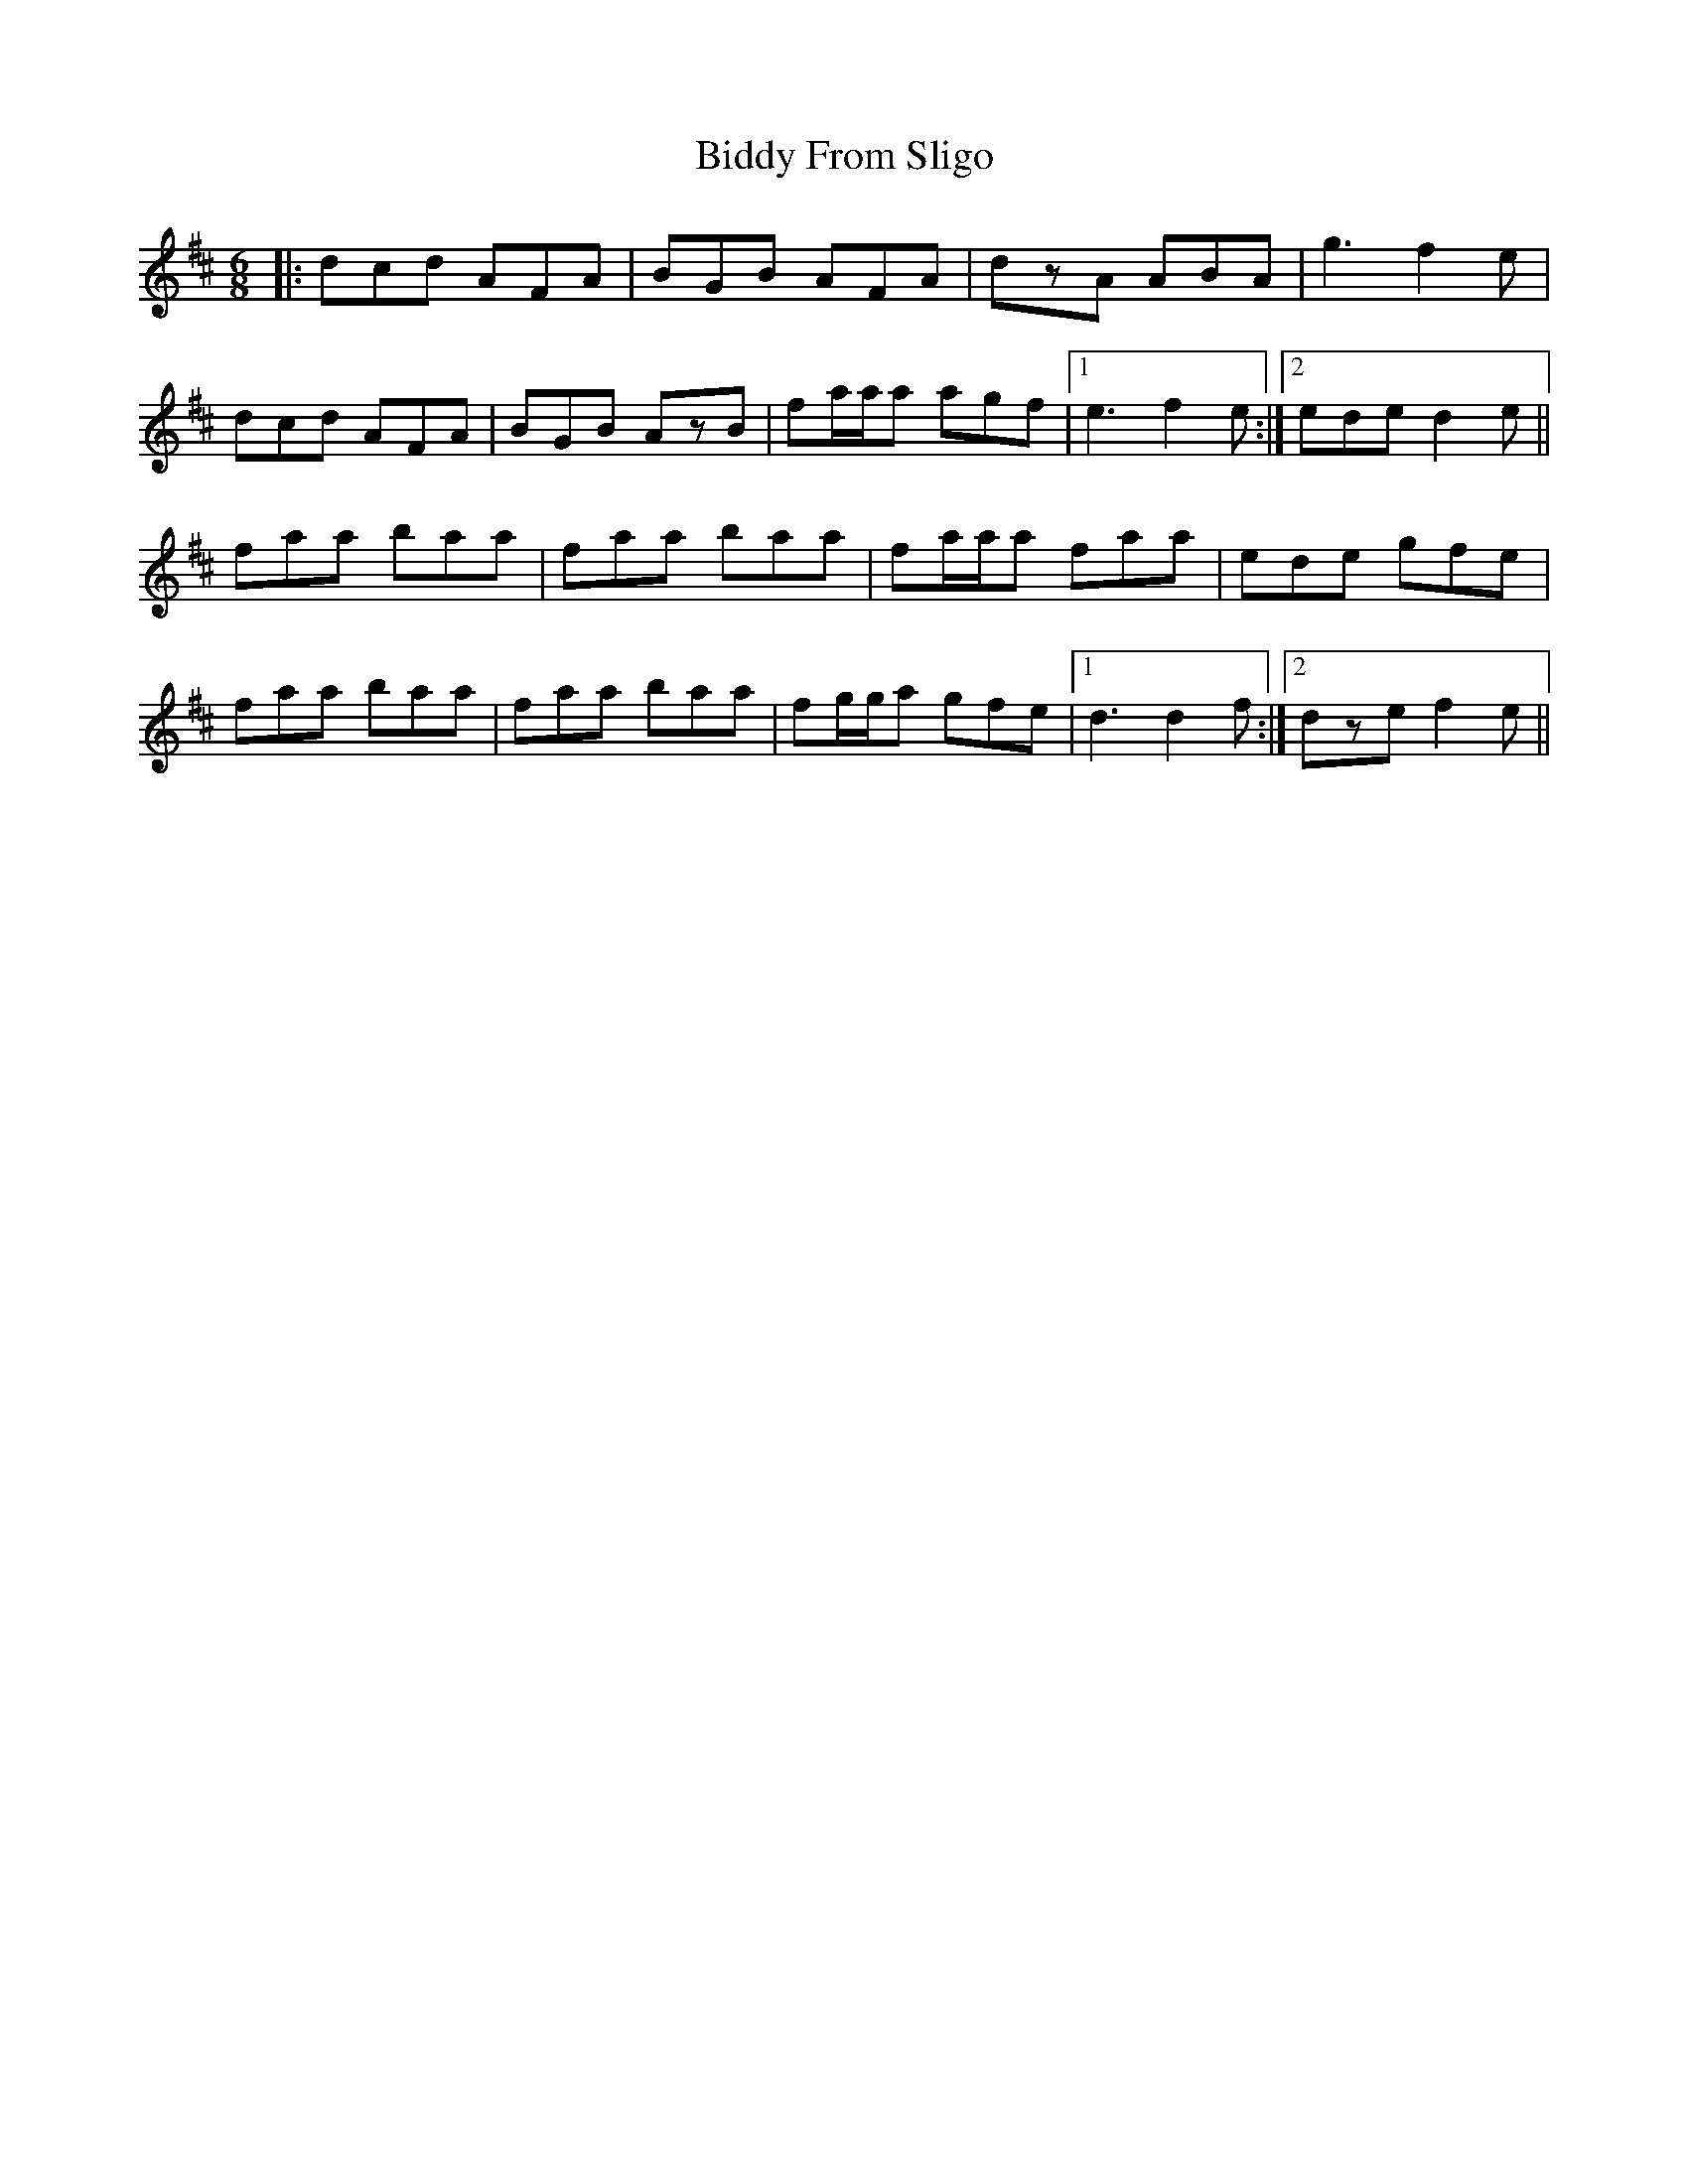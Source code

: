 X: 3501
T: Biddy From Sligo
R: jig
M: 6/8
K: Dmajor
|:dcd AFA|BGB AFA|dzA ABA|g3 f2e|
dcd AFA|BGB AzB|fa/a/a agf|1 e3 f2e:|2 ede d2e||
faa baa|faa baa|fa/a/a faa|ede gfe|
faa baa|faa baa|fg/g/a gfe|1 d3 d2f:|2 dze f2e||

